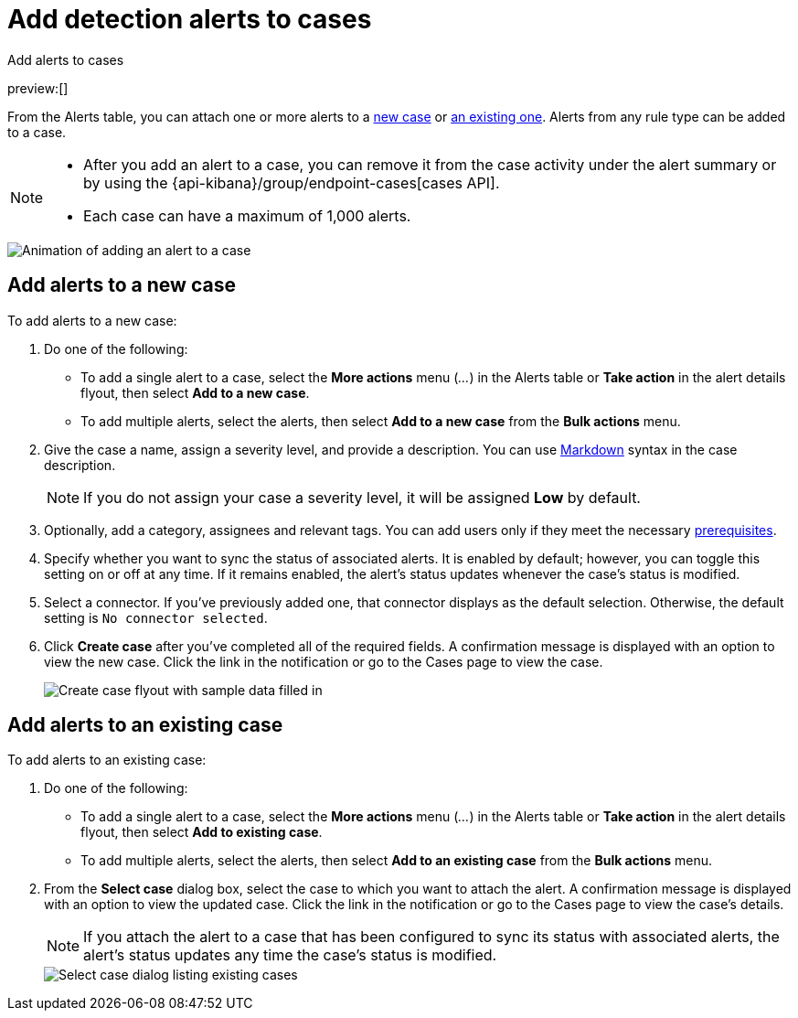 [[security-signals-to-cases]]
= Add detection alerts to cases

// :description: Add alerts to new or existing cases in {elastic-sec}.
// :keywords: serverless, security, how-to, analyze

++++
<titleabbrev>Add alerts to cases</titleabbrev>
++++

preview:[]

From the Alerts table, you can attach one or more alerts to a <<signals-to-new-cases,new case>> or <<signals-to-existing-cases,an existing one>>. Alerts from any rule type can be added to a case.

[NOTE]
====
* After you add an alert to a case, you can remove it from the case activity under the alert summary or by using the {api-kibana}/group/endpoint-cases[cases API].
* Each case can have a maximum of 1,000 alerts.

// Link to classic docs until serverless API docs are available.
====

[role="screenshot"]
image::images/signals-to-cases/-detections-add-alert-to-case.gif[Animation of adding an alert to a case]

[discrete]
[[signals-to-new-cases]]
== Add alerts to a new case

To add alerts to a new case:

. Do one of the following:
+
** To add a single alert to a case, select the **More actions** menu (_..._) in the Alerts table or **Take action** in the alert details flyout, then select **Add to a new case**.
** To add multiple alerts, select the alerts, then select **Add to a new case** from the **Bulk actions** menu.
. Give the case a name, assign a severity level, and provide a description. You can use
https://docs.github.com/en/get-started/writing-on-github/getting-started-with-writing-and-formatting-on-github/basic-writing-and-formatting-syntax[Markdown] syntax in the case description.
+
[NOTE]
====
If you do not assign your case a severity level, it will be assigned **Low** by default.
====
. Optionally, add a category, assignees and relevant tags. You can add users only if they
meet the necessary <<security-cases-requirements,prerequisites>>.
. Specify whether you want to sync the status of associated alerts. It is enabled by default; however, you can toggle this setting on or off at any time. If it remains enabled, the alert's status updates whenever the case's status is modified.
. Select a connector. If you've previously added one, that connector displays as the default selection. Otherwise, the default setting is `No connector selected`.
. Click **Create case** after you've completed all of the required fields. A confirmation message is displayed with an option to view the new case. Click the link in the notification or go to the Cases page to view the case.
+
[role="screenshot"]
image:images/signals-to-cases/-detections-add-alert-to-new-case.png[Create case flyout with sample data filled in]

[discrete]
[[signals-to-existing-cases]]
== Add alerts to an existing case

To add alerts to an existing case:

. Do one of the following:
+
** To add a single alert to a case, select the **More actions** menu (_..._) in the Alerts table or **Take action** in the alert details flyout, then select **Add to existing case**.
** To add multiple alerts, select the alerts, then select **Add to an existing case** from the **Bulk actions** menu.
. From the **Select case** dialog box, select the case to which you want to attach the alert. A confirmation message is displayed with an option to view the updated case. Click the link in the notification or go to the Cases page to view the case's details.
+
[NOTE]
====
If you attach the alert to a case that has been configured to sync its status with associated alerts, the alert's status updates any time the case's status is modified.
====
+
[role="screenshot"]
image::images/signals-to-cases/-detections-add-alert-to-existing-case.png[Select case dialog listing existing cases]

